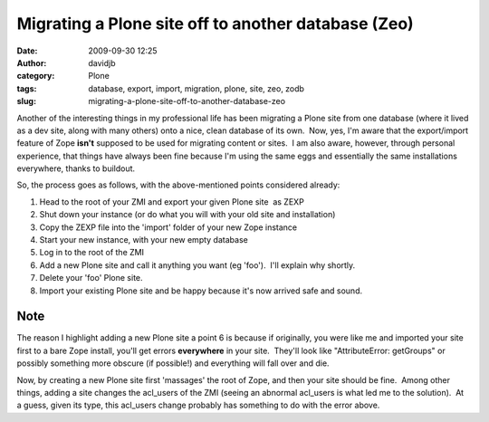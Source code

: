Migrating a Plone site off to another database (Zeo)
####################################################
:date: 2009-09-30 12:25
:author: davidjb
:category: Plone 
:tags: database, export, import, migration, plone, site, zeo, zodb
:slug: migrating-a-plone-site-off-to-another-database-zeo

Another of the interesting things in my professional life has been
migrating a Plone site from one database (where it lived as a dev site,
along with many others) onto a nice, clean database of its own.  Now,
yes, I'm aware that the export/import feature of Zope **isn't** supposed to
be used for migrating content or sites.  I am also aware, however,
through personal experience, that things have always been fine because
I'm using the same eggs and essentially the same installations
everywhere, thanks to buildout.

So, the process goes as follows, with the above-mentioned points
considered already:

#. Head to the root of your ZMI and export your given Plone site  as
   ZEXP
#. Shut down your instance (or do what you will with your old site and
   installation)
#. Copy the ZEXP file into the 'import' folder of your new Zope instance
#. Start your new instance, with your new empty database
#. Log in to the root of the ZMI
#. Add a new Plone site and call it anything you want (eg 'foo').  I'll
   explain why shortly.
#. Delete your 'foo' Plone site.
#. Import your existing Plone site and be happy because it's now arrived
   safe and sound.

Note
~~~~

The reason I highlight adding a new Plone site a point 6 is because if
originally, you were like me and imported your site first to a bare Zope
install, you'll get errors **everywhere** in your site.  They'll look
like "AttributeError: getGroups" or possibly something more obscure (if
possible!) and everything will fall over and die.

Now, by creating a new Plone site first 'massages' the root of Zope, and
then your site should be fine.  Among other things, adding a site
changes the acl\_users of the ZMI (seeing an abnormal acl\_users is what
led me to the solution).  At a guess, given its type, this acl\_users
change probably has something to do with the error above.
